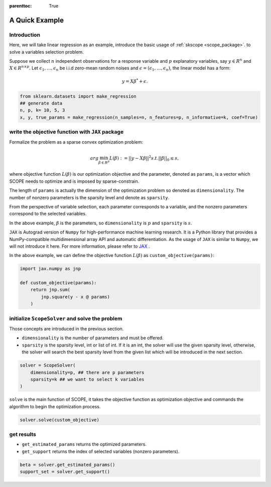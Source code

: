 :parenttoc: True

A Quick Example
======================

Introduction
--------------------------------------

Here, we will take linear regression as an example, introduce the basic usage of :ref:`skscope <scope_package>`. to solve a variables selection problem.

Suppose we collect :math:`n` independent observations for a response variable and :math:`p` explanatory variables, say :math:`y \in R^n` and :math:`X \in R^{n\times p}`. Let :math:`\epsilon_1, \ldots, \epsilon_n` be i.i.d zero-mean random noises and :math:`\epsilon = (\epsilon_1, \ldots, \epsilon_n)`, the linear model has a form:

.. math::
    y=X \beta^{*} +\epsilon.

.. code-block:: python

    from sklearn.datasets import make_regression
    ## generate data
    n, p, k= 10, 5, 3
    x, y, true_params = make_regression(n_samples=n, n_features=p, n_informative=k, coef=True) 


write the objective function with ``JAX`` package
------------------------------------------------------

Formalize the problem as a sparse convex optimization problem:

.. math::
    arg\min_{\beta \in R^p}L(\beta) := ||y-X \beta||^{2} s.t. ||\beta||_0 \leq s,

where objective function :math:`L(\beta)` is our optimization objective and the parameter, denoted as ``params``, is a vector which SCOPE needs to optimize and is imposed by sparse-constrain. 

The length of ``params`` is actually the dimension of the optimization problem so denoted as ``dimensionality``. The number of nonzero parameters is the sparsity level and denote as ``sparsity``.

From the perspective of variable selection, each parameter corresponds to a variable, and the nonzero parameters correspond to the selected variables. 

In the above example, :math:`\beta` is the parameters, so ``dimensionality`` is :math:`p` and ``sparsity`` is :math:`s`.

``JAX`` is Autograd version of ``Numpy`` for high-performance machine learning research. It is a Python library that provides a NumPy-compatible multidimensional array API and automatic differentiation. As the usage of ``JAX`` is similar to ``Numpy``, we will not introduce it here. For more information, please refer to `JAX <https://jax.readthedocs.io/en/latest/index.html>`__ .

In the above example, we can define the objective function :math:`L(\beta)` as ``custom_objective(params)``:

.. code-block:: python

    import jax.numpy as jnp

    def custom_objective(params):
        return jnp.sum(
            jnp.square(y - x @ params)
        )
 

initialize ``ScopeSolver`` and solve the problem
------------------------------------------------------------

Those concepts are introduced in the previous section. 

- ``dimensionality`` is the number of parameters and must be offered.
- ``sparsity`` is the sparsity level, int or list of int. If it is an int, the solver will use the given sparsity level, otherwise, the solver will search the best sparsity level from the given list which will be introduced in the next section.

.. code-block:: python

    solver = ScopeSolver(
        dimensionality=p, ## there are p parameters
        sparsity=k ## we want to select k variables
    )

``solve`` is the main function of SCOPE, it takes the objective function as optimization objective and commands the algorithm to begin the optimization process. 

.. code-block:: python

    solver.solve(custom_objective)



get results
------------------------------------------------------

- ``get_estimated_params`` returns the optimized parameters.
- ``get_support`` returns the index of selected variables (nonzero parameters).

.. code-block:: python

    beta = solver.get_estimated_params()
    support_set = solver.get_support()
